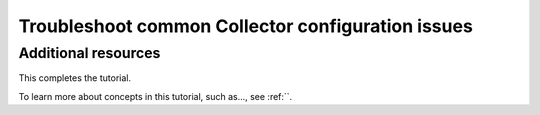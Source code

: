 .. _collector-config-tutorial-troubleshoot:

*************************************************************
Troubleshoot common Collector configuration issues
*************************************************************

Additional resources
--------------------------------------

This completes the tutorial.

To learn more about concepts in this tutorial, such as..., see :ref:``.
